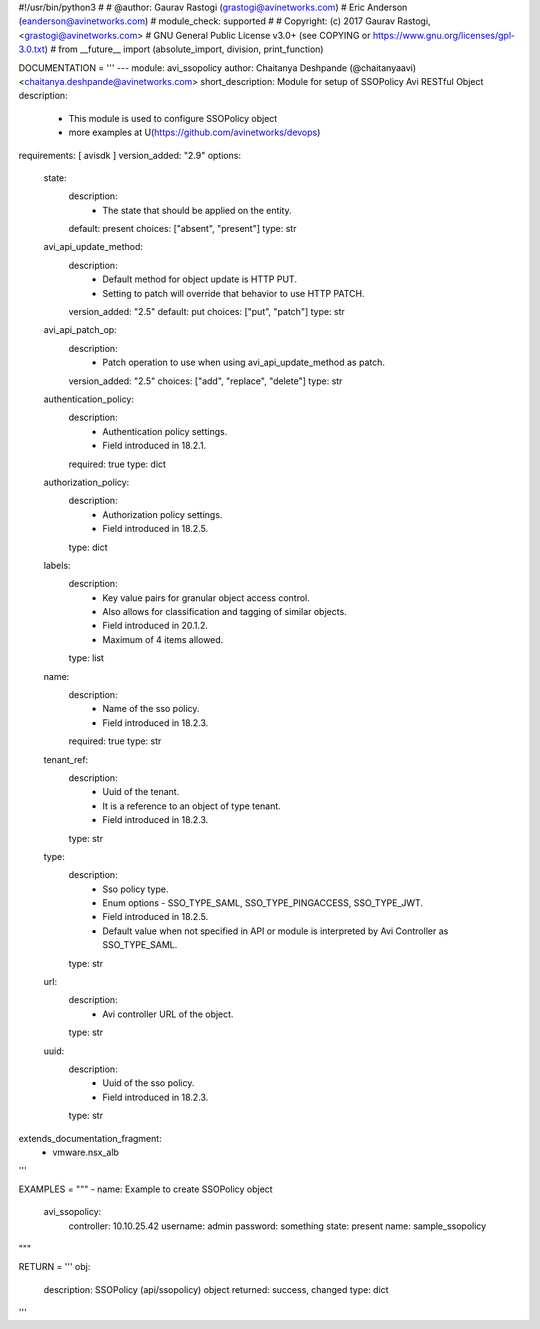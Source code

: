 #!/usr/bin/python3
#
# @author: Gaurav Rastogi (grastogi@avinetworks.com)
#          Eric Anderson (eanderson@avinetworks.com)
# module_check: supported
#
# Copyright: (c) 2017 Gaurav Rastogi, <grastogi@avinetworks.com>
# GNU General Public License v3.0+ (see COPYING or https://www.gnu.org/licenses/gpl-3.0.txt)
#
from __future__ import (absolute_import, division, print_function)


DOCUMENTATION = '''
---
module: avi_ssopolicy
author: Chaitanya Deshpande (@chaitanyaavi) <chaitanya.deshpande@avinetworks.com>
short_description: Module for setup of SSOPolicy Avi RESTful Object
description:
    - This module is used to configure SSOPolicy object
    - more examples at U(https://github.com/avinetworks/devops)
requirements: [ avisdk ]
version_added: "2.9"
options:
    state:
        description:
            - The state that should be applied on the entity.
        default: present
        choices: ["absent", "present"]
        type: str
    avi_api_update_method:
        description:
            - Default method for object update is HTTP PUT.
            - Setting to patch will override that behavior to use HTTP PATCH.
        version_added: "2.5"
        default: put
        choices: ["put", "patch"]
        type: str
    avi_api_patch_op:
        description:
            - Patch operation to use when using avi_api_update_method as patch.
        version_added: "2.5"
        choices: ["add", "replace", "delete"]
        type: str
    authentication_policy:
        description:
            - Authentication policy settings.
            - Field introduced in 18.2.1.
        required: true
        type: dict
    authorization_policy:
        description:
            - Authorization policy settings.
            - Field introduced in 18.2.5.
        type: dict
    labels:
        description:
            - Key value pairs for granular object access control.
            - Also allows for classification and tagging of similar objects.
            - Field introduced in 20.1.2.
            - Maximum of 4 items allowed.
        type: list
    name:
        description:
            - Name of the sso policy.
            - Field introduced in 18.2.3.
        required: true
        type: str
    tenant_ref:
        description:
            - Uuid of the tenant.
            - It is a reference to an object of type tenant.
            - Field introduced in 18.2.3.
        type: str
    type:
        description:
            - Sso policy type.
            - Enum options - SSO_TYPE_SAML, SSO_TYPE_PINGACCESS, SSO_TYPE_JWT.
            - Field introduced in 18.2.5.
            - Default value when not specified in API or module is interpreted by Avi Controller as SSO_TYPE_SAML.
        type: str
    url:
        description:
            - Avi controller URL of the object.
        type: str
    uuid:
        description:
            - Uuid of the sso policy.
            - Field introduced in 18.2.3.
        type: str
extends_documentation_fragment:
    - vmware.nsx_alb
'''

EXAMPLES = """
- name: Example to create SSOPolicy object
  avi_ssopolicy:
    controller: 10.10.25.42
    username: admin
    password: something
    state: present
    name: sample_ssopolicy
"""

RETURN = '''
obj:
    description: SSOPolicy (api/ssopolicy) object
    returned: success, changed
    type: dict
'''


